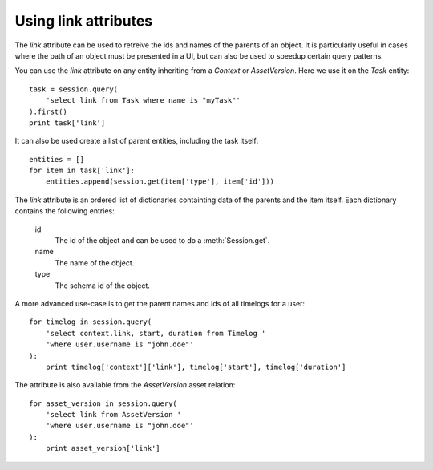..
    :copyright: Copyright (c) 2015 ftrack

.. _example/link_attribute:

*********************
Using link attributes
*********************

The `link` attribute can be used to retreive the ids and names of the parents of
an object. It is particularly useful in cases where the path of an object must
be presented in a UI, but can also be used to speedup certain query patterns.

You can use the `link` attribute on any entity inheriting from a
`Context` or `AssetVersion`. Here we use it on the `Task` entity::

    task = session.query(
        'select link from Task where name is "myTask"'
    ).first()
    print task['link']

It can also be used create a list of parent entities, including the task
itself::

    entities = []
    for item in task['link']:
        entities.append(session.get(item['type'], item['id']))

The `link` attribute is an ordered list of dictionaries containting data
of the parents and the item itself. Each dictionary contains the following
entries:

    id
        The id of the object and can be used to do a :meth:`Session.get`.
    name
        The name of the object.
    type
        The schema id of the object.

A more advanced use-case is to get the parent names and ids of all timelogs for
a user::

    for timelog in session.query(
        'select context.link, start, duration from Timelog '
        'where user.username is "john.doe"'
    ):
        print timelog['context']['link'], timelog['start'], timelog['duration']

The attribute is also available from the `AssetVersion` asset relation::

    for asset_version in session.query(
        'select link from AssetVersion '
        'where user.username is "john.doe"'
    ):
        print asset_version['link']
